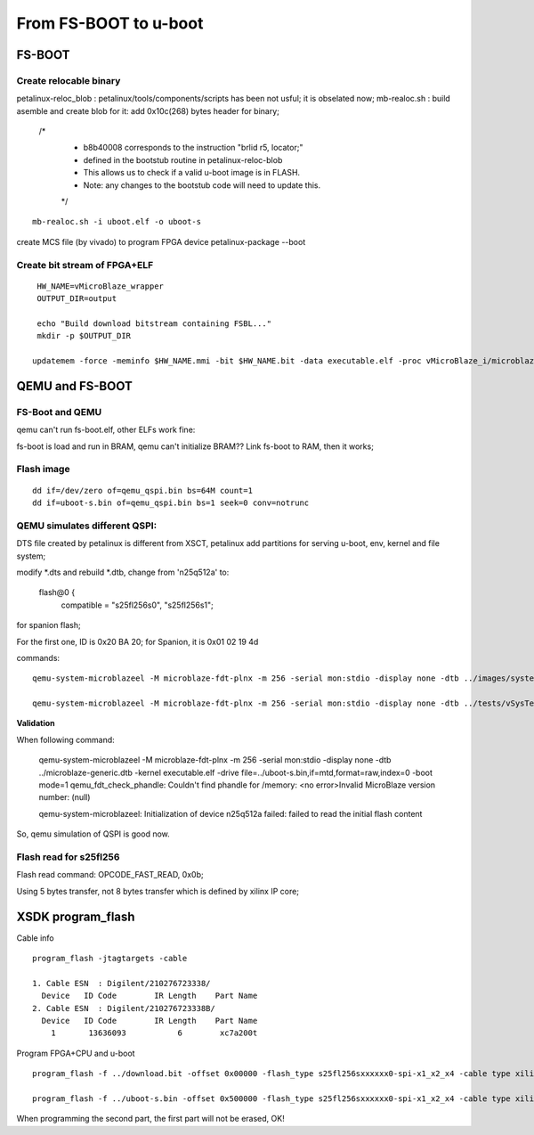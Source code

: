 From FS-BOOT to u-boot
#############################


FS-BOOT
==============
Create relocable binary
-------------------------
petalinux-reloc_blob : petalinux/tools/components/scripts has been not usful; it is obselated now;
mb-realoc.sh : build asemble and create blob for it: add 0x10c(268) bytes header for binary;

    /*   
     * b8b40008 corresponds to the instruction "brlid r5, locator;"  
     * defined in the bootstub routine in petalinux-reloc-blob  
     * This allows us to check if a valid u-boot image is in FLASH.  
     * Note: any changes to the bootstub code will need to update this.   
     */   

::

   mb-realoc.sh -i uboot.elf -o uboot-s
   

create MCS file (by vivado) to program FPGA device
petalinux-package --boot


Create bit stream of FPGA+ELF
--------------------------------

::

   HW_NAME=vMicroBlaze_wrapper
   OUTPUT_DIR=output
   
   echo "Build download bitstream containing FSBL..."
   mkdir -p $OUTPUT_DIR
   
  updatemem -force -meminfo $HW_NAME.mmi -bit $HW_NAME.bit -data executable.elf -proc vMicroBlaze_i/microblaze_0 -out $OUTPUT_DIR/system.bit 



QEMU and FS-BOOT
==================

FS-Boot and QEMU
------------------
qemu can't run fs-boot.elf, other ELFs work fine:

fs-boot is load and run in BRAM, qemu can't initialize BRAM??
Link fs-boot to RAM, then it works;


Flash image
--------------

::

   dd if=/dev/zero of=qemu_qspi.bin bs=64M count=1
   dd if=uboot-s.bin of=qemu_qspi.bin bs=1 seek=0 conv=notrunc

QEMU simulates different QSPI:
-------------------------------
DTS file created by petalinux is different from XSCT, petalinux add partitions for serving u-boot, env, kernel and file system;

modify *.dts and rebuild *.dtb, change from 'n25q512a' to:

			flash@0 {
				compatible = "s25fl256s0", "s25fl256s1";

for spanion flash;

For the first one, ID is 0x20 BA 20; for Spanion, it is 0x01 02 19 4d

commands:

::

   qemu-system-microblazeel -M microblaze-fdt-plnx -m 256 -serial mon:stdio -display none -dtb ../images/system.dtb -kernel executable.elf  -pflash ../uboot-s.bin 

   qemu-system-microblazeel -M microblaze-fdt-plnx -m 256 -serial mon:stdio -display none -dtb ../tests/vSysTest.dtb -kernel executable.elf -drive file=../qemu_qspi.bin,if=mtd,format=raw,index=0 -boot mode=1


**Validation**

When following command:

   qemu-system-microblazeel -M microblaze-fdt-plnx -m 256 -serial mon:stdio -display none -dtb ../microblaze-generic.dtb -kernel executable.elf -drive file=../uboot-s.bin,if=mtd,format=raw,index=0 -boot mode=1
   qemu_fdt_check_phandle: Couldn't find phandle for /memory: <no error>Invalid MicroBlaze version number: (null)
   
   qemu-system-microblazeel: Initialization of device n25q512a failed: failed to read the initial flash content

So, qemu simulation of QSPI is good now.



Flash read for s25fl256
-------------------------

Flash read command: OPCODE_FAST_READ, 0x0b;

Using 5 bytes transfer, not 8 bytes transfer which is defined by xilinx IP core;

XSDK program_flash
=====================

Cable info

::

   program_flash -jtagtargets -cable 

   1. Cable ESN  : Digilent/210276723338/
     Device   ID Code        IR Length    Part Name
   2. Cable ESN  : Digilent/210276723338B/
     Device   ID Code        IR Length    Part Name
       1       13636093           6        xc7a200t

Program FPGA+CPU and u-boot

::

   program_flash -f ../download.bit -offset 0x00000 -flash_type s25fl256sxxxxxx0-spi-x1_x2_x4 -cable type xilinx_tcf url TCP:127.0.0.1:3121 

   program_flash -f ../uboot-s.bin -offset 0x500000 -flash_type s25fl256sxxxxxx0-spi-x1_x2_x4 -cable type xilinx_tcf url TCP:127.0.0.1:3121 

When programming the second part, the first part will not be erased, OK!
